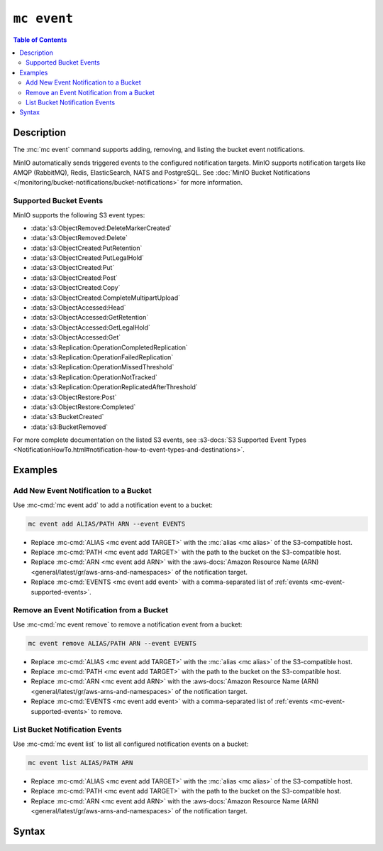 ============
``mc event``
============

.. default-domain:: minio

.. contents:: Table of Contents
   :local:
   :depth: 2

.. mc:: mc event

Description
-----------

.. start-mc-event-desc

The :mc:`mc event` command supports adding, removing, and listing
the bucket event notifications.

MinIO automatically sends triggered events to the configured notification
targets. MinIO supports notification targets like AMQP (RabbitMQ), Redis,
ElasticSearch, NATS and PostgreSQL. See 
:doc:`MinIO Bucket Notifications </monitoring/bucket-notifications/bucket-notifications>` for more 
information.

.. end-mc-event-desc

.. _mc-event-supported-events:

Supported Bucket Events
~~~~~~~~~~~~~~~~~~~~~~~

MinIO supports the following S3 event types:

- :data:`s3:ObjectRemoved:DeleteMarkerCreated`
- :data:`s3:ObjectRemoved:Delete`
- :data:`s3:ObjectCreated:PutRetention`
- :data:`s3:ObjectCreated:PutLegalHold`
- :data:`s3:ObjectCreated:Put`
- :data:`s3:ObjectCreated:Post`
- :data:`s3:ObjectCreated:Copy`
- :data:`s3:ObjectCreated:CompleteMultipartUpload`
- :data:`s3:ObjectAccessed:Head`
- :data:`s3:ObjectAccessed:GetRetention`
- :data:`s3:ObjectAccessed:GetLegalHold`
- :data:`s3:ObjectAccessed:Get`
- :data:`s3:Replication:OperationCompletedReplication`
- :data:`s3:Replication:OperationFailedReplication`
- :data:`s3:Replication:OperationMissedThreshold`
- :data:`s3:Replication:OperationNotTracked`
- :data:`s3:Replication:OperationReplicatedAfterThreshold`
- :data:`s3:ObjectRestore:Post`
- :data:`s3:ObjectRestore:Completed`
- :data:`s3:BucketCreated`
- :data:`s3:BucketRemoved`
   

For more complete documentation on the listed S3 events, see 
:s3-docs:`S3 Supported Event Types
<NotificationHowTo.html#notification-how-to-event-types-and-destinations>`.

Examples
--------

Add New Event Notification to a Bucket
~~~~~~~~~~~~~~~~~~~~~~~~~~~~~~~~~~~~~~

Use :mc-cmd:`mc event add` to add a notification event to a bucket:

.. code-block:: shell
   :class: copyable

   mc event add ALIAS/PATH ARN --event EVENTS

- Replace :mc-cmd:`ALIAS <mc event add TARGET>` with the 
  :mc:`alias <mc alias>` of the S3-compatible host.

- Replace :mc-cmd:`PATH <mc event add TARGET>` with the path to the bucket on
  the S3-compatible host.

- Replace :mc-cmd:`ARN <mc event add ARN>` with the 
  :aws-docs:`Amazon Resource Name (ARN) 
  <general/latest/gr/aws-arns-and-namespaces>` of the notification target.

- Replace :mc-cmd:`EVENTS <mc event add event>` with a comma-separated list of
  :ref:`events <mc-event-supported-events>`.


Remove an Event Notification from a Bucket
~~~~~~~~~~~~~~~~~~~~~~~~~~~~~~~~~~~~~~~~~~

Use :mc-cmd:`mc event remove` to remove a notification event from a bucket:

.. code-block:: shell
   :class: copyable

   mc event remove ALIAS/PATH ARN --event EVENTS

- Replace :mc-cmd:`ALIAS <mc event add TARGET>` with the 
  :mc:`alias <mc alias>` of the S3-compatible host.

- Replace :mc-cmd:`PATH <mc event add TARGET>` with the path to the bucket on
  the S3-compatible host.

- Replace :mc-cmd:`ARN <mc event add ARN>` with the 
  :aws-docs:`Amazon Resource Name (ARN) 
  <general/latest/gr/aws-arns-and-namespaces>` of the notification target.

- Replace :mc-cmd:`EVENTS <mc event add event>` with a comma-separated list of
  :ref:`events <mc-event-supported-events>` to remove.

List Bucket Notification Events
~~~~~~~~~~~~~~~~~~~~~~~~~~~~~~~

Use :mc-cmd:`mc event list` to list all configured notification events on a
bucket:

.. code-block:: shell
   :class: copyable

   mc event list ALIAS/PATH ARN

- Replace :mc-cmd:`ALIAS <mc event add TARGET>` with the 
  :mc:`alias <mc alias>` of the S3-compatible host.

- Replace :mc-cmd:`PATH <mc event add TARGET>` with the path to the bucket on
  the S3-compatible host.

- Replace :mc-cmd:`ARN <mc event add ARN>` with the 
  :aws-docs:`Amazon Resource Name (ARN) 
  <general/latest/gr/aws-arns-and-namespaces>` of the notification target.


Syntax
------
  
.. mc-cmd:: add
   :fullpath:

   Adds a new bucket event notification. For supported event types, see
   :ref:`mc-event-supported-events`. The command has the following syntax:

   .. code-block:: shell
      :class: copyable

      mc event add TARGET ARN [FLAGS]

   .. mc-cmd:: TARGET
   
      *Required* The S3 service :mc:`alias <mc alias>` and bucket to 
      which the command adds the new event notification. Specify the
      :mc-cmd:`alias <mc alias>` of a configured S3 service as the prefix to
      the ``TARGET`` path. For example:

      .. code-block:: shell

         mc event add play/mybucket
   
   .. mc-cmd:: ARN

      *Required* The :aws-docs:`Amazon Resource Name (ARN)
      <general/latest/gr/aws-arns-and-namespaces>` of the notification target.

      The MinIO server outputs an ARN for each configured 
      notification target at server startup. See 
      :doc:`/monitoring/bucket-notifications/bucket-notifications` for more
      information.

   .. mc-cmd:: event
      :option:

      The event(s) for which MinIO generates bucket notifications. 
      Specify multiple events using a comma ``,`` delimiter. 
      See :ref:`mc-event-supported-events` for supported events.

      Defaults to ``put,delete, get``.
         
   .. mc-cmd:: prefix
      :option:

      The bucket prefix in which the specified 
      :mc-cmd-option:`~mc event add event` can trigger a bucket notification.

      For example, given a :mc-cmd:`~mc event add TARGET` of ``play/mybucket``
      and a :mc-cmd-option:`~mc event add prefix` of ``photos``, only events in
      ``play/mybucket/photos`` trigger bucket notifications.

   .. mc-cmd:: suffix
      :option:

      The bucket suffix in which the specified 
      :mc-cmd-option:`~mc event add event` can trigger a bucket notification. 

      For example, given a :mc-cmd:`~mc event add TARGET` of ``play/mybucket``
      and a :mc-cmd-option:`~mc event add suffix` of ``.jpg``, only events in
      ``play/mybucket/*.jpg`` trigger bucket notifications.

.. mc-cmd:: remove
   :fullpath:

   Removes an existing bucket event notification. The command has the
   following syntax:

   .. code-block:: shell
      :class: copyable

      mc event remove TARGET ARN [FLAGS]

   .. mc-cmd:: TARGET
   
      *Required* The S3 service :mc:`alias <mc alias>` and bucket from
      which the command removes the event notification. Specify the
      :mc-cmd:`alias <mc alias>` of a configured S3 service as the prefix to
      the ``TARGET`` path. For example:

      .. code-block:: shell

         mc event add play/mybucket
   
   .. mc-cmd:: ARN

      *Required* The :aws-docs:`Amazon Resource Name (ARN)
      <general/latest/gr/aws-arns-and-namespaces>` of the notification target.

      The MinIO server outputs an ARN for each configured 
      notification target at server startup. See 
      :doc:`/monitoring/bucket-notifications/bucket-notifications` for more information.

   .. mc-cmd:: force
      :option:
      
      Removes all events on the :mc-cmd:`~mc event remove TARGET` bucket with
      the :mc-cmd-option:`~mc event remove ARN` notification target.

   .. mc-cmd:: event
      :option:
      
      The event(s) to remove. Specify multiple events using a comma ``,``
      delimiter. See :ref:`mc-event-supported-events` for supported events.

      Defaults to removing all events on the :mc-cmd:`~mc event remove TARGET`
      bucket with the :mc-cmd-option:`~mc event remove ARN` notification target.

   .. mc-cmd:: prefix
      :option:

      The bucket prefix in which the command removes bucket notifications.

      For example, given a :mc-cmd:`~mc event remove TARGET` of
      ``play/mybucket`` and a :mc-cmd-option:`~mc event remove prefix` of
      ``photos``, the command only removes bucket notifications in
      ``play/mybucket/photos``.

   .. mc-cmd:: suffix
      :option:

      The bucket suffix in which the command removes bucket notifications. 

      For example, given a :mc-cmd:`~mc event remove TARGET` of
      ``play/mybucket`` and a :mc-cmd-option:`~mc event remove suffix` of
      ``.jpg``, the command only removes bucket notifications in
      ``play/mybucket/*.jpg``.

.. mc-cmd:: list
   :fullpath:

   Lists bucket event notifications.

   The command has the following syntax:

   .. code-block:: shell
      :class: copyable

      mc event add TARGET ARN [FLAGS]

   :mc-cmd:`~mc alias list` supports the following arguments


   .. mc-cmd:: TARGET
   
      *Required* The S3 service :mc:`alias <mc alias>` and bucket to 
      which the command lists event notification. Specify the
      :mc-cmd:`alias <mc alias>` of a configured S3 service as the prefix to
      the ``TARGET`` path. For example:

      .. code-block:: shell

         mc event add play/mybucket
   
   .. mc-cmd:: ARN

      *Required* The :aws-docs:`Amazon Resource Name (ARN)
      <general/latest/gr/aws-arns-and-namespaces>` of the bucket resource.

      The MinIO server outputs an ARN for each configured 
      notification target at server startup. See 
      :doc:`/monitoring/bucket-notifications/bucket-notifications` for more information.



